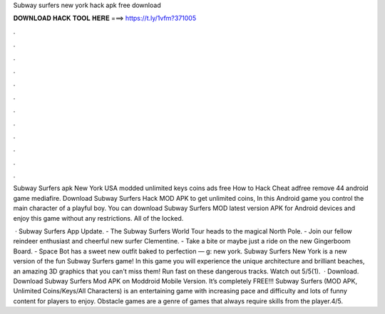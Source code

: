 Subway surfers new york hack apk free download



𝐃𝐎𝐖𝐍𝐋𝐎𝐀𝐃 𝐇𝐀𝐂𝐊 𝐓𝐎𝐎𝐋 𝐇𝐄𝐑𝐄 ===> https://t.ly/1vfm?371005



.



.



.



.



.



.



.



.



.



.



.



.

Subway Surfers apk New York USA modded unlimited keys coins ads free How to Hack Cheat adfree remove 44 android game mediafire. Download Subway Surfers Hack MOD APK to get unlimited coins, In this Android game you control the main character of a playful boy. You can download Subway Surfers MOD latest version APK for Android devices and enjoy this game without any restrictions. All of the locked.

 · Subway Surfers App Update. - The Subway Surfers World Tour heads to the magical North Pole. - Join our fellow reindeer enthusiast and cheerful new surfer Clementine. - Take a bite or maybe just a ride on the new Gingerboom Board. - Space Bot has a sweet new outfit baked to perfection — g: new york. Subway Surfers New York is a new version of the fun Subway Surfers game! In this game you will experience the unique architecture and brilliant beaches, an amazing 3D graphics that you can't miss them! Run fast on these dangerous tracks. Watch out 5/5(1).  · Download. Download Subway Surfers Mod APK on Moddroid Mobile Version. It’s completely FREE!!! Subway Surfers (MOD APK, Unlimited Coins/Keys/All Characters) is an entertaining game with increasing pace and difficulty and lots of funny content for players to enjoy. Obstacle games are a genre of games that always require skills from the player.4/5.
